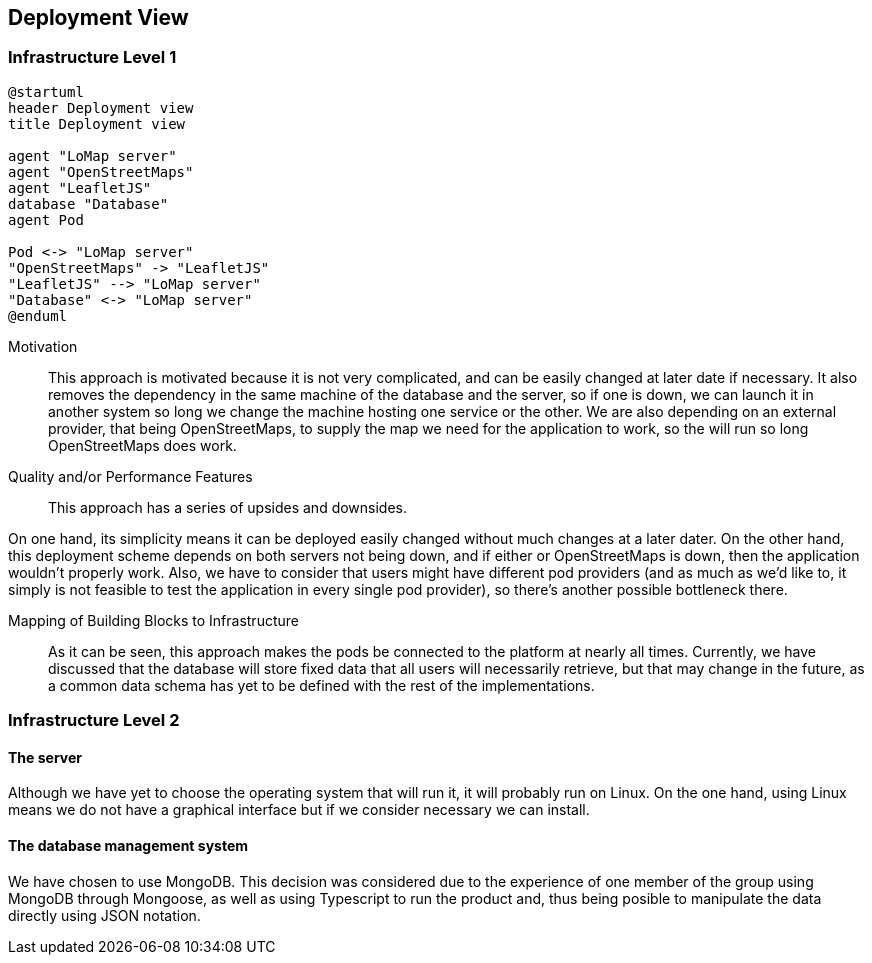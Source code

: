 [[section-deployment-view]]


== Deployment View

=== Infrastructure Level 1

[plantuml,"Deployment diagram",png, id = "DeployDiagramView"]
----
@startuml
header Deployment view
title Deployment view

agent "LoMap server"
agent "OpenStreetMaps"
agent "LeafletJS"
database "Database"
agent Pod

Pod <-> "LoMap server"
"OpenStreetMaps" -> "LeafletJS"
"LeafletJS" --> "LoMap server"
"Database" <-> "LoMap server"
@enduml
----

Motivation::

This approach is motivated because it is not very complicated, and can be easily changed at later date if necessary. It also removes the dependency in the same machine of the database and the server, so if one is down, we can launch it in another system so long we change the machine hosting one service or the other. We are also depending on an external provider, that being OpenStreetMaps, to supply the map we need for the application to work, so the will run so long OpenStreetMaps does work.

Quality and/or Performance Features::

This approach has a series of upsides and downsides.

On one hand, its simplicity means it can be deployed easily changed without much changes at a later dater. On the other hand, this deployment scheme depends on both servers not being down, and if either or OpenStreetMaps is down, then the application wouldn't properly work. Also, we have to consider that users might have different pod providers (and as much as we'd like to, it simply is not feasible to test the application in every single pod provider), so there's another possible bottleneck there.

Mapping of Building Blocks to Infrastructure::

As it can be seen, this approach makes the pods be connected to the platform at nearly all times. Currently, we have discussed that the database will store fixed data that all users will necessarily retrieve, but that may change in the future, as a common data schema has yet to be defined with the rest of the implementations.

=== Infrastructure Level 2

==== The server

Although we have yet to choose the operating system that will run it, it will probably run on Linux. On the one hand, using Linux means we do not have a graphical interface but if we consider necessary we can install.

==== The database management system

We have chosen to use MongoDB. This decision was considered due to the experience of one member of the group using MongoDB through Mongoose, as well as using Typescript to run the product and, thus being posible to manipulate the data directly using JSON notation.